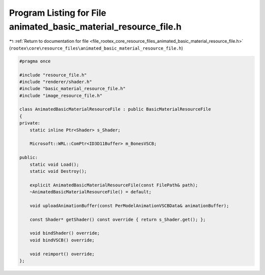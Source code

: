 
.. _program_listing_file_rootex_core_resource_files_animated_basic_material_resource_file.h:

Program Listing for File animated_basic_material_resource_file.h
================================================================

|exhale_lsh| :ref:`Return to documentation for file <file_rootex_core_resource_files_animated_basic_material_resource_file.h>` (``rootex\core\resource_files\animated_basic_material_resource_file.h``)

.. |exhale_lsh| unicode:: U+021B0 .. UPWARDS ARROW WITH TIP LEFTWARDS

.. code-block:: cpp

   #pragma once
   
   #include "resource_file.h"
   #include "renderer/shader.h"
   #include "basic_material_resource_file.h"
   #include "image_resource_file.h"
   
   class AnimatedBasicMaterialResourceFile : public BasicMaterialResourceFile
   {
   private:
       static inline Ptr<Shader> s_Shader;
   
       Microsoft::WRL::ComPtr<ID3D11Buffer> m_BonesVSCB;
   
   public:
       static void Load();
       static void Destroy();
   
       explicit AnimatedBasicMaterialResourceFile(const FilePath& path);
       ~AnimatedBasicMaterialResourceFile() = default;
   
       void uploadAnimationBuffer(const PerModelAnimationVSCBData& animationBuffer);
   
       const Shader* getShader() const override { return s_Shader.get(); };
   
       void bindShader() override;
       void bindVSCB() override;
   
       void reimport() override;
   };
